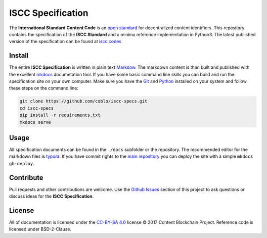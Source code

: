 ==================
ISCC Specification
==================

|status| |license|

.. |status| image:: https://img.shields.io/pypi/v/iscc.svg
   :target: https://pypi.python.org/pypi/iscc/
   :alt: PyPI Status
.. |license| image:: https://img.shields.io/pypi/l/iscc.svg
   :target: https://pypi.python.org/pypi/iscc/
   :alt: PyPI License

The **International Standard Content Code** is an `open standard <https://en.wikipedia.org/wiki/Open_standard>`_ for decentralized content identifiers. This repository contains the specification of the **ISCC Standard** and a minima reference implementation in Python3. The latest published version of the specification can be found at `iscc.codes <http://iscc.codes>`_

Install
=======

The entire **ISCC Specification** is written in plain text `Markdow <https://en.wikipedia.org/wiki/Markdown>`_. The markdown content is than built and published with the excellent `mkdocs <http://www.mkdocs.org/>`_ documetation tool. If you have some basic command line skills you can build and run the specification site on your own computer. Make sure you have the `Git <https://git-scm.com/>`_ and `Python <https://www.python.org/>`_ installed on your system and follow these steps on the command line:

.. code-block:: bash

    git clone https://github.com/coblo/iscc-specs.git
    cd iscc-specs
    pip install -r requirements.txt
    mkdocs serve


Usage
=====

All specification documents can be found in the ``./docs`` subfolder or the repository. The recommended editor for the markdown files is `typora <https://typora.io/>`_. If you have commit rights to the `main repository <https://github.com/coblo/iscc-specs>`_ you can deploy the site with a simple ``mkdocs gh-deploy``.

Contribute
==========

Pull requests and other contributions are welcome. Use the `Github Issues <https://github.com/coblo/iscc-specs/issues>`_ section of this project to ask questions or discuss ideas for the **ISCC Specification**.

License
=======

All of documentation is licensed under the `CC-BY-SA 4.0 <https://creativecommons.org/licenses/by-sa/4.0/>`_ license © 2017 Content Blockchain Project.
Reference code is licensed under BSD-2-Clause.
